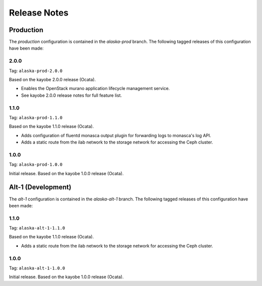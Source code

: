 =============
Release Notes
=============

Production
==========

The *production* configuration is contained in the *alaska-prod* branch. The
following tagged releases of this configuration have been made:

2.0.0
-----

Tag: ``alaska-prod-2.0.0``

Based on the kayobe 2.0.0 release (Ocata).

* Enables the OpenStack murano application lifecycle management service.
* See kayobe 2.0.0 release notes for full feature list.

1.1.0
-----

Tag: ``alaska-prod-1.1.0``

Based on the kayobe 1.1.0 release (Ocata).

* Adds configuration of fluentd monasca output plugin for forwarding logs to
  monasca's log API.
* Adds a static route from the ilab network to the storage network for
  accessing the Ceph cluster.

1.0.0
-----

Tag: ``alaska-prod-1.0.0``

Initial release. Based on the kayobe 1.0.0 release (Ocata).

Alt-1 (Development)
===================

The *alt-1* configuration is contained in the *alaska-alt-1* branch. The
following tagged releases of this configuration have been made:

1.1.0
-----

Tag: ``alaska-alt-1-1.1.0``

Based on the kayobe 1.1.0 release (Ocata).

* Adds a static route from the ilab network to the storage network for
  accessing the Ceph cluster.

1.0.0
-----

Tag: ``alaska-alt-1-1.0.0``

Initial release. Based on the kayobe 1.0.0 release (Ocata).

